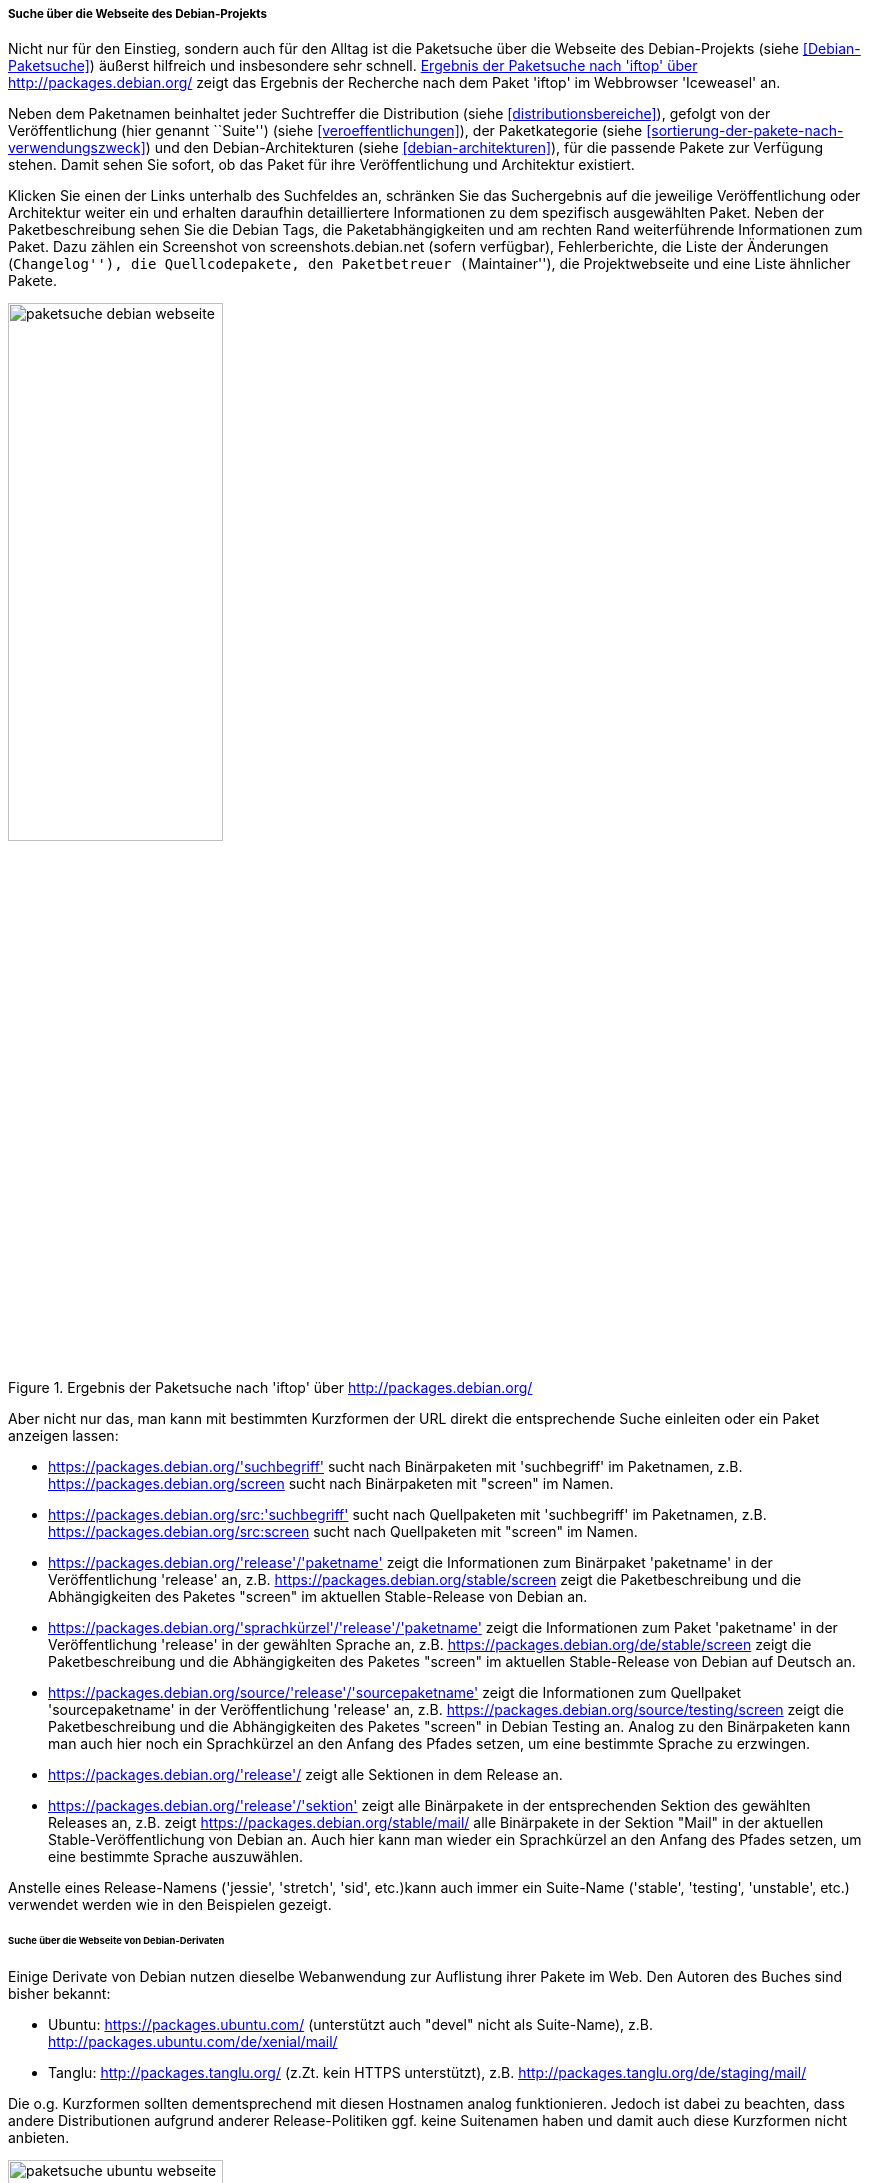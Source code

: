 // Datei: ./werkzeuge/paketoperationen/pakete-ueber-den-namen-finden/projektwebseiten.adoc

// Baustelle: Rohtext

===== Suche über die Webseite des Debian-Projekts =====

// Stichworte für den Index
(((Paketsuche, anhand der Architektur)))
(((Paketsuche, anhand des Maintainers)))
(((Paketsuche, über den Paketnamen)))
(((Paketsuche, über die Paketbeschreibung)))
(((Paketsuche, über den Paketinhalt)))
(((Paketsuche, über die Paketliste)))
(((Paketsuche, über packages.debian.org)))
(((Paketsuche, anhand der Paketversion)))
(((Paketsuche, anhand der Veröffentlichung)))
Nicht nur für den Einstieg, sondern auch für den Alltag ist die
Paketsuche über die Webseite des Debian-Projekts (siehe
<<Debian-Paketsuche>>) äußerst hilfreich und insbesondere sehr schnell.
<<fig.packages-Webbrowser>> zeigt das Ergebnis der Recherche nach dem
Paket 'iftop' im Webbrowser 'Iceweasel' an.

Neben dem Paketnamen beinhaltet jeder Suchtreffer die Distribution
(siehe <<distributionsbereiche>>), gefolgt von der Veröffentlichung
(hier genannt ``Suite'') (siehe <<veroeffentlichungen>>), der
Paketkategorie (siehe <<sortierung-der-pakete-nach-verwendungszweck>>)
und den Debian-Architekturen (siehe <<debian-architekturen>>), für die
passende Pakete zur Verfügung stehen. Damit sehen Sie sofort, ob das
Paket für ihre Veröffentlichung und Architektur existiert.

Klicken Sie einen der Links unterhalb des Suchfeldes an, schränken Sie
das Suchergebnis auf die jeweilige Veröffentlichung oder Architektur
weiter ein und erhalten daraufhin detailliertere Informationen zu dem
spezifisch ausgewählten Paket. Neben der Paketbeschreibung sehen Sie die
Debian Tags, die Paketabhängigkeiten und am rechten Rand weiterführende
Informationen zum Paket. Dazu zählen ein Screenshot von
screenshots.debian.net (sofern verfügbar), Fehlerberichte, die Liste der
Änderungen (``Changelog''), die Quellcodepakete, den Paketbetreuer
(``Maintainer''), die Projektwebseite und eine Liste ähnlicher Pakete.

// Abbildung von packages.debian.org
.Ergebnis der Paketsuche nach 'iftop' über http://packages.debian.org/
image::werkzeuge/paketoperationen/pakete-ueber-den-namen-finden/paketsuche-debian-webseite.png[id="fig.packages-Webbrowser", width="50%"]

Aber nicht nur das, man kann mit bestimmten Kurzformen der URL direkt
die entsprechende Suche einleiten oder ein Paket anzeigen lassen:

* https://packages.debian.org/'suchbegriff' sucht nach Binärpaketen mit
  'suchbegriff' im Paketnamen, z.B. https://packages.debian.org/screen
  sucht nach Binärpaketen mit "screen" im Namen.

* https://packages.debian.org/src:'suchbegriff' sucht nach Quellpaketen mit
  'suchbegriff' im Paketnamen, z.B. https://packages.debian.org/src:screen
  sucht nach Quellpaketen mit "screen" im Namen.

* https://packages.debian.org/'release'/'paketname' zeigt die
  Informationen zum Binärpaket 'paketname' in der Veröffentlichung
  'release' an, z.B. https://packages.debian.org/stable/screen zeigt
  die Paketbeschreibung und die Abhängigkeiten des Paketes "screen" im
  aktuellen Stable-Release von Debian an.

* https://packages.debian.org/'sprachkürzel'/'release'/'paketname'
  zeigt die Informationen zum Paket 'paketname' in der
  Veröffentlichung 'release' in der gewählten Sprache an,
  z.B. https://packages.debian.org/de/stable/screen zeigt die
  Paketbeschreibung und die Abhängigkeiten des Paketes "screen" im
  aktuellen Stable-Release von Debian auf Deutsch an.

* https://packages.debian.org/source/'release'/'sourcepaketname' zeigt
  die Informationen zum Quellpaket 'sourcepaketname' in der
  Veröffentlichung 'release' an,
  z.B. https://packages.debian.org/source/testing/screen zeigt die
  Paketbeschreibung und die Abhängigkeiten des Paketes "screen" in
  Debian Testing an. Analog zu den Binärpaketen kann man auch hier
  noch ein Sprachkürzel an den Anfang des Pfades setzen, um eine
  bestimmte Sprache zu erzwingen.

* https://packages.debian.org/'release'/ zeigt alle Sektionen in dem
  Release an.

* https://packages.debian.org/'release'/'sektion' zeigt alle
  Binärpakete in der entsprechenden Sektion des gewählten Releases an,
  z.B. zeigt https://packages.debian.org/stable/mail/ alle Binärpakete
  in der Sektion "Mail" in der aktuellen Stable-Veröffentlichung von
  Debian an. Auch hier kann man wieder ein Sprachkürzel an den Anfang
  des Pfades setzen, um eine bestimmte Sprache auszuwählen.

Anstelle eines Release-Namens ('jessie', 'stretch', 'sid', etc.)kann
auch immer ein Suite-Name ('stable', 'testing', 'unstable', etc.)
verwendet werden wie in den Beispielen gezeigt.

====== Suche über die Webseite von Debian-Derivaten ======

Einige Derivate von Debian nutzen dieselbe Webanwendung zur Auflistung
ihrer Pakete im Web. Den Autoren des Buches sind bisher bekannt:

* Ubuntu: https://packages.ubuntu.com/ (unterstützt auch "devel" nicht
  als Suite-Name), z.B. http://packages.ubuntu.com/de/xenial/mail/

* Tanglu: http://packages.tanglu.org/ (z.Zt. kein HTTPS unterstützt),
  z.B. http://packages.tanglu.org/de/staging/mail/

Die o.g. Kurzformen sollten dementsprechend mit diesen Hostnamen
analog funktionieren. Jedoch ist dabei zu beachten, dass andere
Distributionen aufgrund anderer Release-Politiken ggf. keine
Suitenamen haben und damit auch diese Kurzformen nicht anbieten.

// Abbildung von packages.ubuntu.org
.Ergebnis der Paketsuche nach 'aptsh' über http://packages.ubuntu.org/
image::werkzeuge/paketoperationen/pakete-ueber-den-namen-finden/paketsuche-ubuntu-webseite.png[id="fig.packages-ubuntu-Webbrowser", width="50%"]

Bei LinuxMint gibt es zwar auch die Webseite
http://packages.linuxmint.com/, aber diese verwendet eine andere
Software dafür und es scheinen auch keine der o.g. Kurzformen zu
funktionieren.

// Datei (Ende): ./werkzeuge/paketoperationen/pakete-ueber-den-namen-finden/projektwebseiten.adoc
